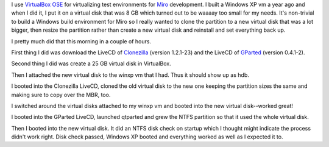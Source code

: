 .. title: How to resize a virtual disk
.. slug: resizingwindowsvdi
.. date: 2009-01-02 11:51:56
.. tags: dev, software

I use `VirtualBox OSE <http://www.virtualbox.org/>`_ for virtualizing
test environments for `Miro <http://getmiro.com/>`_ development.
I built a Windows XP vm a year ago and when I did it, I put it on a virtual
disk that was 8 GB which turned out to be waaaay too small for my needs.
It's non-trivial to build a Windows build environment for Miro so I really
wanted to clone the partition to a new virtual disk that was a lot bigger,
then resize the partition rather than create a new virtual disk and reinstall
and set everything back up.

I pretty much did that this morning in a couple of hours.

First thing I did was download the LiveCD of `Clonezilla <http://clonezilla.org/>`_
(version 1.2.1-23) and the LiveCD of `GParted <http://gparted.sourceforge.net/>`_
(version 0.4.1-2).

Second thing I did was create a 25 GB virtual disk in VirtualBox.

Then I attached the new virtual disk to the winxp vm that I had.  Thus it should
show up as hdb.

I booted into the Clonezilla LiveCD, cloned the old virtual disk to the new one
keeping the partition sizes the same and making sure to copy over the MBR, too.

I switched around the virtual disks attached to my winxp vm and booted into the
new virtual disk--worked great!

I booted into the GParted LiveCD, launched qtparted and grew the NTFS partition
so that it used the whole virtual disk.

Then I booted into the new virtual disk.  It did an NTFS disk check on startup
which I thought might indicate the process didn't work right.  Disk check passed,
Windows XP booted and everything worked as well as I expected it to.
